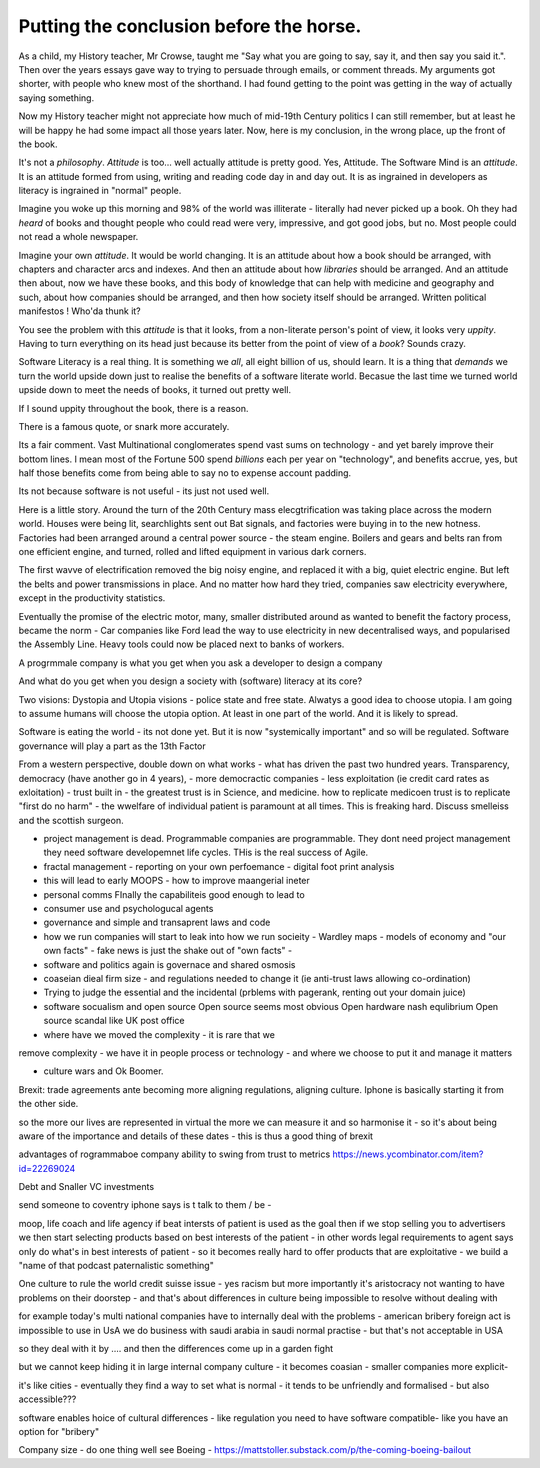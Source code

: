 Putting the conclusion before the horse.
========================================

As a child, my History teacher, Mr Crowse, taught me "Say what you are
going to say, say it, and then say you said it.". Then over the years
essays gave way to trying to persuade through emails, or comment
threads.  My arguments got shorter, with people who knew most of the shorthand.
I had found getting to the point was getting in the way of
actually saying something.

Now my History teacher might not appreciate how much of mid-19th
Century politics I can still remember, but at least he will be happy
he had some impact all those years later.  Now, here is my conclusion,
in the wrong place, up the front of the book.

It's not a *philosophy*.  *Attitude* is too... well actually attitude is
pretty good. Yes, Attitude. The Software Mind is an *attitude*.  It is
an attitude formed from using, writing and reading code day in and day
out.  It is as ingrained in developers as literacy is ingrained in
"normal" people.

Imagine you woke up this morning and 98% of the world was illiterate -
literally had never picked up a book.  Oh they had *heard* of books
and thought people who could read were very, impressive, and got good
jobs, but no. Most people could not read a whole newspaper.

Imagine your own *attitude*.  It would be world changing. It is an
attitude about how a book should be arranged, with chapters and
character arcs and indexes.  And then an attitude about how
*libraries* should be arranged.  And an attitude then about, now we
have these books, and this body of knowledge that can help with
medicine and geography and such, about how companies should be
arranged, and then how society itself should be arranged. Written political manifestos ! Who'da thunk it?

You see the problem with this *attitude* is that it looks, from a
non-literate person's point of view, it looks very *uppity*. Having to
turn everything on its head just because its better from the point of
view of a *book*?  Sounds crazy.

Software Literacy is a real thing.  It is something we *all*, all
eight billion of us, should learn.  It is a thing that *demands* we
turn the world upside down just to realise the benefits of a software
literate world.  Becasue the last time we turned world upside down to
meet the needs of books, it turned out pretty well.

If I sound uppity throughout the book, there is a reason. 

There is a famous quote, or snark more accurately.

.. :: You see computers everywhere ... but in the priductivty statistics.

Its a fair comment.  Vast Multinational conglomerates spend vast sums
on technology - and yet barely improve their bottom lines.  I mean
most of the Fortune 500 spend *billions* each per year on
"technology", and benefits accrue, yes, but half those benefits come
from being able to say no to expense account padding.

Its not because software is not useful - its just not used well.

Here is a little story.  Around the turn of the 20th Century mass
elecgtrification was taking place across the modern world.  Houses
were being lit, searchlights sent out Bat signals, and factories were
buying in to the new hotness. Factories had been arranged around a central power source - the steam engine. Boilers and gears and belts ran from one efficient engine, and turned, rolled and lifted equipment in various dark corners.

The first wavve of electrification removed the big noisy engine, and replaced it with a big, quiet electric engine. But left the belts and power transmissions in place.  And no matter how hard they tried, companies saw electricity everywhere, except in the productivity statistics.

Eventually the promise of the electric motor, many, smaller distributed around as wanted to benefit the factory process, became the norm - Car companies like Ford lead the way to use electricity in new decentralised ways, and popularised the Assembly Line.  Heavy tools could now be placed next to banks of workers.



A progrmmale company is what you get when you ask a developer to
design a company

And what do you get when you design a society with (software) literacy
at its core?

Two visions: Dystopia and Utopia visions - police state and free
state.  Alwatys a good idea to choose utopia.  I am going to assume
humans will choose the utopia option.  At least in one part of the
world.  And it is likely to spread.


Software is eating the world - its not done yet.
But it is now "systemically important" and so will be regulated.
Software governance will play a part as the 13th Factor

From a western perspective, double down on what works - what has
driven the past two hundred years.  Transparency, democracy (have
another go in 4 years), - more democractic companies - less
exploitation (ie credit card rates as exloitation) - trust built in -
the greatest trust is in Science, and medicine.  how to replicate
medicoen trust is to replicate "first do no harm" - the wwelfare of
individual patient is paramount at all times.  This is freaking hard.
Discuss smelleiss and the scottish surgeon.


- project management is dead. Programmable companies are
  programmable. They dont need project management they need software
  developemnet life cycles. THis is the real success of Agile.

- fractal management - reporting on your own perfoemance - digital
  foot print analysis

- this will lead to early MOOPS - how to improve maangerial ineter
- personal comms FInally the capabiliteis good enough to lead to
- consumer use and psychologucal agents

- governance and simple and transaprent laws and code
  
- how we run companies will start to leak into how we run socieity
  - Wardley maps
  - models of economy and "our own facts"
  - fake news is just the shake out of "own facts"
  - 

- software and politics again is governace and shared osmosis

- coaseian dieal firm size - and regulations needed to change it (ie
  anti-trust laws allowing co-ordination)


- Trying to judge the essential and the incidental (prblems with pagerank, renting out your domain juice)

- software socualism and open source
  Open source seems most obvious
  Open hardware nash equlibrium
  Open source scandal like UK post office


- where have we moved the complexity - it is rare that we
remove complexity - we have it in people process or technology - and
where we choose to put it and manage it matters


- culture wars and Ok Boomer.
Brexit: trade agreements ante becoming more aligning regulations,
aligning culture.  Iphone is basically starting it from the other
side.


so the more our lives are represented in virtual the more we can
measure it and so harmonise it - so it's about being aware of the
importance and details of these dates - this is thus a good thing of
brexit

advantages of rogrammaboe company 
ability to swing from trust to metrics
https://news.ycombinator.com/item?id=22269024


Debt and Snaller VC investments 

send someone to coventry 
iphone says is t talk to them / be - 



moop, life coach and life agency 
if beat intersts of patient is used as the goal then if we stop selling you to advertisers we then start selecting products based on best interests of the patient - in other words legal requirements to agent says only do what's in best interests of patient - so it becomes really hard to offer products that are exploitative - we build a "name of that podcast paternalistic something"


One culture to rule the world
credit suisse issue - yes racism but more importantly it's aristocracy not wanting to have problems on their doorstep - and that's about differences in culture being impossible to resolve without dealing with 

for example today's multi national companies have to internally deal with the problems - american bribery foreign act is impossible to use in UsA
we do business with saudi arabia in saudi normal practise -  but that's not acceptable in USA 

so they deal with it by .... and then the differences come up in a garden fight 

but we cannot keep hiding it in large internal
company culture - it becomes coasian - smaller companies more explicit- 

it's like cities - eventually they find a way to set what is normal - it tends to be unfriendly and formalised - but also accessible??? 
 
software enables  hoice of cultural differences - like regulation you need to have software compatible- like you have an option for "bribery"


Company size - do one thing well
see Boeing - https://mattstoller.substack.com/p/the-coming-boeing-bailout



